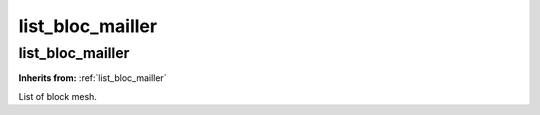 list_bloc_mailler
=================

**list_bloc_mailler**
---------------------
**Inherits from:** :ref:`list_bloc_mailler` 


List of block mesh.
